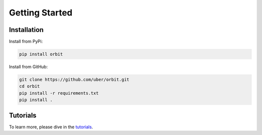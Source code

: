 
Getting Started
===============
Installation
------------
Install from PyPi:

.. code:: bash

    pip install orbit

Install from GitHub:

.. code:: bash

    git clone https://github.com/uber/orbit.git
    cd orbit
    pip install -r requirements.txt
    pip install .


Tutorials
---------
To learn more, please dive in the `tutorials <https://uber.github.io/orbit/tutorials>`_.





